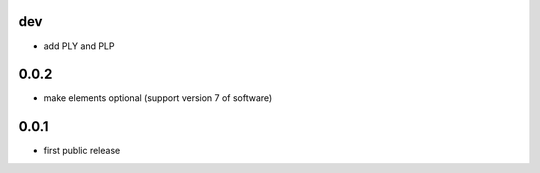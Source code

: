 dev
---

* add PLY and PLP 

0.0.2
-------------------

* make elements optional (support version 7 of software)

0.0.1
-----

* first public release
  
